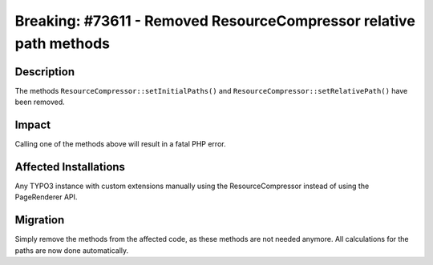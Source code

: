 ===================================================================
Breaking: #73611 - Removed ResourceCompressor relative path methods
===================================================================

Description
===========

The methods ``ResourceCompressor::setInitialPaths()`` and ``ResourceCompressor::setRelativePath()`` have been removed.


Impact
======

Calling one of the methods above will result in a fatal PHP error.


Affected Installations
======================

Any TYPO3 instance with custom extensions manually using the ResourceCompressor instead of using the PageRenderer API.


Migration
=========

Simply remove the methods from the affected code, as these methods are not needed anymore. All calculations
for the paths are now done automatically.